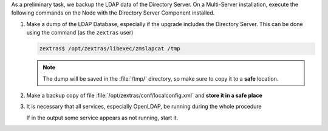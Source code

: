 As a preliminary task, we backup the LDAP data of the Directory
Server. On a Multi-Server installation, execute the following commands
on the Node with the Directory Server Component installed.

#. Make a dump of the LDAP Database, especially if the upgrade
   includes the Directory Server. This can be done using the command
   (as the ``zextras`` user)

   .. code:: console

      zextras$ /opt/zextras/libexec/zmslapcat /tmp

   .. note:: The dump will be saved in the :file:`/tmp/` directory, so
      make sure to copy it to a **safe** location.

#. Make a backup copy of file
   :file:`/opt/zextras/conf/localconfig.xml` and **store it in a
   safe place**


#. It is necessary that all services, especially OpenLDAP, be running
   during the whole procedure

   .. tab-set::

      .. tab-item:: Ubuntu 22.04
         :sync: ubu22

         .. code:: console

            zextras$ zmcontrol status

      .. tab-item:: RHEL 8
         :sync: rhel8

         .. code:: console

            zextras$ zmcontrol status

      .. tab-item:: Ubuntu 24.04
         :sync: ubu24

         To see the status of only a service, use the new systemd
         commands that replace the :command:`zmcontrol` commands (see
         :ref:`systemd-targets`).

      .. tab-item:: RHEL 9
         :sync: rhel9

         To see the status of only a service, use the new systemd
         commands that replace the :command:`zmcontrol` commands (see
         :ref:`systemd-targets`).

   If in the output some service appears as not running, start it.
